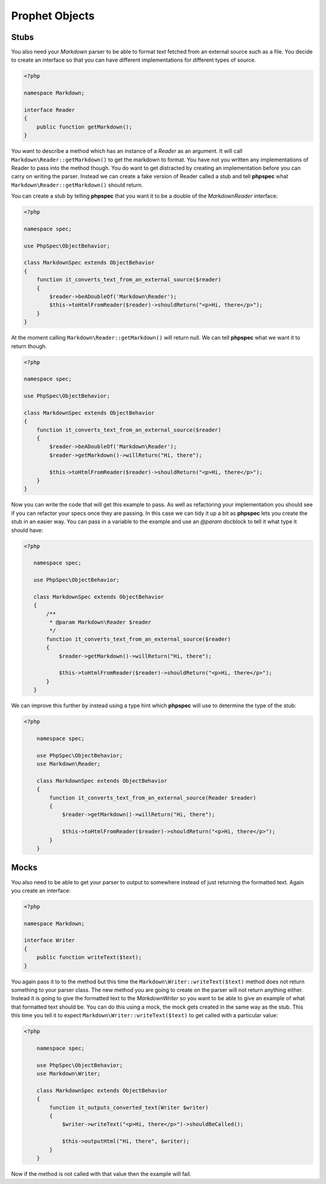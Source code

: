 Prophet Objects
===============

Stubs
-----

You also need your `Markdown` parser to be able to format text fetched from
an external source such as a file. You decide to create an interface so that
you can have different implementations for different types of source.

.. code-block:: php

    <?php

    namespace Markdown;

    interface Reader
    {
        public function getMarkdown();
    }


You want to describe a method which has an instance of a `Reader` as an
argument. It will call ``Markdown\Reader::getMarkdown()`` to get the markdown
to format. You have not you written any implementations of Reader to pass
into the method though. You do want to get distracted by creating an implementation
before you can carry on writing the parser. Instead we can create a fake
version of Reader called a stub and tell **phpspec** what ``Markdown\Reader::getMarkdown()``
should return.

You can create a stub by telling **phpspec** that you want it to be a
double of the `Markdown\Reader` interface:

.. code-block:: php

    <?php

    namespace spec;

    use PhpSpec\ObjectBehavior;

    class MarkdownSpec extends ObjectBehavior
    {
        function it_converts_text_from_an_external_source($reader)
        {
            $reader->beADoubleOf('Markdown\Reader');
            $this->toHtmlFromReader($reader)->shouldReturn("<p>Hi, there</p>");
        }
    }

At the moment calling ``Markdown\Reader::getMarkdown()`` will return null.
We can tell **phpspec** what we want it to return though.

.. code-block:: php

    <?php

    namespace spec;

    use PhpSpec\ObjectBehavior;

    class MarkdownSpec extends ObjectBehavior
    {
        function it_converts_text_from_an_external_source($reader)
        {
            $reader->beADoubleOf('Markdown\Reader');
            $reader->getMarkdown()->willReturn("Hi, there");

            $this->toHtmlFromReader($reader)->shouldReturn("<p>Hi, there</p>");
        }
    }

Now you can write the code that will get this example to pass. As well as
refactoring your implementation you should see if you can refactor your specs
once they are passing. In this case we can tidy it up a bit as **phpspec**
lets you create the stub in an easier way. You can pass in a variable to
the example and use an `@param` docblock to tell it what type it should have:

.. code-block:: php

     <?php

        namespace spec;

        use PhpSpec\ObjectBehavior;

        class MarkdownSpec extends ObjectBehavior
        {
            /**
             * @param Markdown\Reader $reader
             */
            function it_converts_text_from_an_external_source($reader)
            {
                $reader->getMarkdown()->willReturn("Hi, there");

                $this->toHtmlFromReader($reader)->shouldReturn("<p>Hi, there</p>");
            }
        }

We can improve this further by instead using a type hint which **phpspec**
will use to determine the type of the stub:

.. code-block:: php

    <?php

        namespace spec;

        use PhpSpec\ObjectBehavior;
        use Markdown\Reader;

        class MarkdownSpec extends ObjectBehavior
        {
            function it_converts_text_from_an_external_source(Reader $reader)
            {
                $reader->getMarkdown()->willReturn("Hi, there");

                $this->toHtmlFromReader($reader)->shouldReturn("<p>Hi, there</p>");
            }
        }

Mocks
-----

You also need to be able to get your parser to output to somewhere instead
of just returning the formatted text. Again you create an interface:

.. code-block:: php

    <?php

    namespace Markdown;

    interface Writer
    {
        public function writeText($text);
    }

You again pass it to to the method but this time the ``Markdown\Writer::writeText($text)``
method does not return something to your parser class. The new method you
are going to create on the parser will not return anything either. Instead
it is going to give the formatted text to the `Markdown\Writer` so you want
to be able to give an example of what that formatted text should be. You
can do this using a mock, the mock gets created in the same way as the stub.
This this time you tell it to expect ``Markdown\Writer::writeText($text)``
to get called with a particular value:

.. code-block:: php

    <?php

        namespace spec;

        use PhpSpec\ObjectBehavior;
        use Markdown\Writer;

        class MarkdownSpec extends ObjectBehavior
        {
            function it_outputs_converted_text(Writer $writer)
            {
                $writer->writeText("<p>Hi, there</p>")->shouldBeCalled();

                $this->outputHtml("Hi, there", $writer);
            }
        }

Now if the method is not called with that value then the example will
fail.

